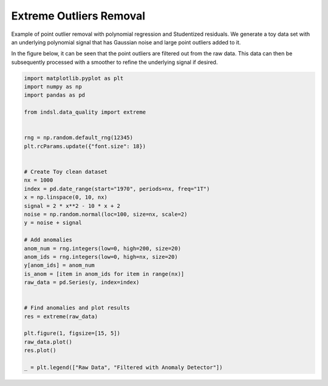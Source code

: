 
.. DO NOT EDIT.
.. THIS FILE WAS AUTOMATICALLY GENERATED BY SPHINX-GALLERY.
.. TO MAKE CHANGES, EDIT THE SOURCE PYTHON FILE:
.. "auto_examples/data_quality/plot_extreme_outlier.py"
.. LINE NUMBERS ARE GIVEN BELOW.

.. only:: html

    .. note::
        :class: sphx-glr-download-link-note

        Click :ref:`here <sphx_glr_download_auto_examples_data_quality_plot_extreme_outlier.py>`
        to download the full example code

.. rst-class:: sphx-glr-example-title

.. _sphx_glr_auto_examples_data_quality_plot_extreme_outlier.py:


========================
Extreme Outliers Removal
========================

Example of point outlier removal with polynomial regression and Studentized residuals. We generate a toy data set with
an underlying polynomial signal that has Gaussian noise and large point outliers added to it.

In the figure below, it can be seen that the point outliers are filtered out from the raw data. This data can then be
subsequently processed with a smoother to refine the underlying signal if desired.

.. GENERATED FROM PYTHON SOURCE LINES 13-49



.. image-sg:: /auto_examples/data_quality/images/sphx_glr_plot_extreme_outlier_001.png
   :alt: plot extreme outlier
   :srcset: /auto_examples/data_quality/images/sphx_glr_plot_extreme_outlier_001.png
   :class: sphx-glr-single-img





.. code-block:: default


    import matplotlib.pyplot as plt
    import numpy as np
    import pandas as pd

    from indsl.data_quality import extreme


    rng = np.random.default_rng(12345)
    plt.rcParams.update({"font.size": 18})


    # Create Toy clean dataset
    nx = 1000
    index = pd.date_range(start="1970", periods=nx, freq="1T")
    x = np.linspace(0, 10, nx)
    signal = 2 * x**2 - 10 * x + 2
    noise = np.random.normal(loc=100, size=nx, scale=2)
    y = noise + signal

    # Add anomalies
    anom_num = rng.integers(low=0, high=200, size=20)
    anom_ids = rng.integers(low=0, high=nx, size=20)
    y[anom_ids] = anom_num
    is_anom = [item in anom_ids for item in range(nx)]
    raw_data = pd.Series(y, index=index)


    # Find anomalies and plot results
    res = extreme(raw_data)

    plt.figure(1, figsize=[15, 5])
    raw_data.plot()
    res.plot()

    _ = plt.legend(["Raw Data", "Filtered with Anomaly Detector"])


.. rst-class:: sphx-glr-timing

   **Total running time of the script:** ( 0 minutes  1.607 seconds)


.. _sphx_glr_download_auto_examples_data_quality_plot_extreme_outlier.py:


.. only :: html

 .. container:: sphx-glr-footer
    :class: sphx-glr-footer-example



  .. container:: sphx-glr-download sphx-glr-download-python

     :download:`Download Python source code: plot_extreme_outlier.py <plot_extreme_outlier.py>`



  .. container:: sphx-glr-download sphx-glr-download-jupyter

     :download:`Download Jupyter notebook: plot_extreme_outlier.ipynb <plot_extreme_outlier.ipynb>`


.. only:: html

 .. rst-class:: sphx-glr-signature

    `Gallery generated by Sphinx-Gallery <https://sphinx-gallery.github.io>`_
